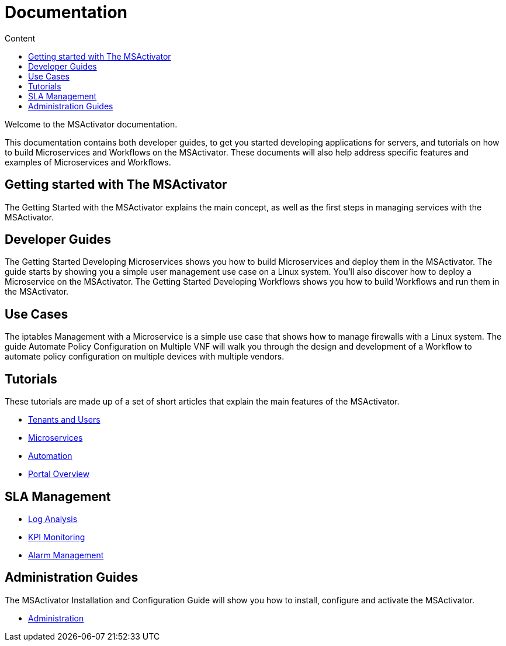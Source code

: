= Documentation
:toc: left
:toc-title: Content 
:imagesdir: ./resources/

Welcome to the MSActivator documentation.

This documentation contains both developer guides, to get you started developing applications for servers, and tutorials on how to build Microservices and Workflows on the MSActivator. These documents will also help address specific features and examples of Microservices and Workflows.

== Getting started with The MSActivator
The Getting Started with the MSActivator explains the main concept, as well as the first steps in managing services with the MSActivator.

== Developer Guides
The Getting Started Developing Microservices shows you how to build Microservices and deploy them in the MSActivator. The guide starts by showing you a simple user management use case on a Linux system. You'll also discover how to deploy a Microservice on the MSActivator.
The Getting Started Developing Workflows shows you how to build Workflows and run them in the MSActivator.

== Use Cases
The iptables Management with a Microservice is a simple use case that shows how to manage firewalls with a Linux system.
The guide Automate Policy Configuration on Multiple VNF will walk you through the design and development of a Workflow to automate policy configuration on multiple devices with multiple vendors.

== Tutorials
These tutorials are made up of a set of short articles that explain the main features of the MSActivator.

- link:++./Getting Started/tenants-and-users.adoc++[Tenants and Users]
- link:./Configuration/Microservices/microservices.adoc[Microservices]
- link:./Automation/getting-started-developing-workflows.adoc[Automation]
- link:++./Getting Started/portal-overview.adoc++[Portal Overview]

== SLA Management
- link:./Assurance/log-analysis.adoc[Log Analysis]
- link:./Assurance/monitoring-profile.adoc[KPI Monitoring]
- link:./Assurance/alarm-management.adoc[Alarm Management]

== Administration Guides
The MSActivator Installation and Configuration Guide will show you how to install, configure and activate the MSActivator.

- link:./Administration/[Administration]

